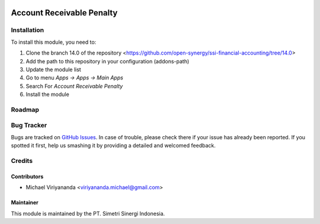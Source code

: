 .. image:: https://img.shields.io/badge/licence-LGPL--3-blue.svg
   :target: http://www.gnu.org/licenses/lgpl-3.0-standalone.html
   :alt: License: LGPL-3

==========================
Account Receivable Penalty
==========================


Installation
============

To install this module, you need to:

1.  Clone the branch 14.0 of the repository <https://github.com/open-synergy/ssi-financial-accounting/tree/14.0>
2.  Add the path to this repository in your configuration (addons-path)
3.  Update the module list
4.  Go to menu *Apps -> Apps -> Main Apps*
5.  Search For *Account Receivable Penalty*
6.  Install the module

Roadmap
=======


Bug Tracker
===========

Bugs are tracked on `GitHub Issues
<https://github.com/open-synergy/ssi-financial-accounting/issues>`_.
In case of trouble, please check there if your issue has already been reported.
If you spotted it first, help us smashing it by providing a detailed
and welcomed feedback.


Credits
=======

Contributors
------------

* Michael Viriyananda <viriyananda.michael@gmail.com>

Maintainer
----------

.. image:: https://simetri-sinergi.id/logo.png
   :alt: PT. Simetri Sinergi Indonesia
   :target: https://simetri-sinergi.id.com

This module is maintained by the PT. Simetri Sinergi Indonesia.
